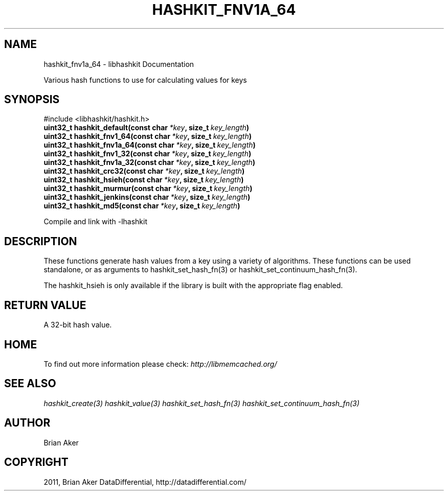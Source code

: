 .TH "HASHKIT_FNV1A_64" "3" "April 28, 2012" "1.0.7" "libmemcached"
.SH NAME
hashkit_fnv1a_64 \- libhashkit Documentation
.
.nr rst2man-indent-level 0
.
.de1 rstReportMargin
\\$1 \\n[an-margin]
level \\n[rst2man-indent-level]
level margin: \\n[rst2man-indent\\n[rst2man-indent-level]]
-
\\n[rst2man-indent0]
\\n[rst2man-indent1]
\\n[rst2man-indent2]
..
.de1 INDENT
.\" .rstReportMargin pre:
. RS \\$1
. nr rst2man-indent\\n[rst2man-indent-level] \\n[an-margin]
. nr rst2man-indent-level +1
.\" .rstReportMargin post:
..
.de UNINDENT
. RE
.\" indent \\n[an-margin]
.\" old: \\n[rst2man-indent\\n[rst2man-indent-level]]
.nr rst2man-indent-level -1
.\" new: \\n[rst2man-indent\\n[rst2man-indent-level]]
.in \\n[rst2man-indent\\n[rst2man-indent-level]]u
..
.\" Man page generated from reStructeredText.
.
.sp
Various hash functions to use for calculating values for keys
.SH SYNOPSIS
.sp
#include <libhashkit/hashkit.h>
.INDENT 0.0
.TP
.B uint32_t hashkit_default(const char\fI\ *key\fP, size_t\fI\ key_length\fP)
.UNINDENT
.INDENT 0.0
.TP
.B uint32_t hashkit_fnv1_64(const char\fI\ *key\fP, size_t\fI\ key_length\fP)
.UNINDENT
.INDENT 0.0
.TP
.B uint32_t hashkit_fnv1a_64(const char\fI\ *key\fP, size_t\fI\ key_length\fP)
.UNINDENT
.INDENT 0.0
.TP
.B uint32_t hashkit_fnv1_32(const char\fI\ *key\fP, size_t\fI\ key_length\fP)
.UNINDENT
.INDENT 0.0
.TP
.B uint32_t hashkit_fnv1a_32(const char\fI\ *key\fP, size_t\fI\ key_length\fP)
.UNINDENT
.INDENT 0.0
.TP
.B uint32_t hashkit_crc32(const char\fI\ *key\fP, size_t\fI\ key_length\fP)
.UNINDENT
.INDENT 0.0
.TP
.B uint32_t hashkit_hsieh(const char\fI\ *key\fP, size_t\fI\ key_length\fP)
.UNINDENT
.INDENT 0.0
.TP
.B uint32_t hashkit_murmur(const char\fI\ *key\fP, size_t\fI\ key_length\fP)
.UNINDENT
.INDENT 0.0
.TP
.B uint32_t hashkit_jenkins(const char\fI\ *key\fP, size_t\fI\ key_length\fP)
.UNINDENT
.INDENT 0.0
.TP
.B uint32_t hashkit_md5(const char\fI\ *key\fP, size_t\fI\ key_length\fP)
.UNINDENT
.sp
Compile and link with \-lhashkit
.SH DESCRIPTION
.sp
These functions generate hash values from a key using a variety of
algorithms. These functions can be used standalone, or as arguments
to hashkit_set_hash_fn(3) or hashkit_set_continuum_hash_fn(3).
.sp
The hashkit_hsieh is only available if the library is built with
the appropriate flag enabled.
.SH RETURN VALUE
.sp
A 32\-bit hash value.
.SH HOME
.sp
To find out more information please check:
\fI\%http://libmemcached.org/\fP
.SH SEE ALSO
.sp
\fIhashkit_create(3)\fP \fIhashkit_value(3)\fP \fIhashkit_set_hash_fn(3)\fP \fIhashkit_set_continuum_hash_fn(3)\fP
.SH AUTHOR
Brian Aker
.SH COPYRIGHT
2011, Brian Aker DataDifferential, http://datadifferential.com/
.\" Generated by docutils manpage writer.
.\" 
.
